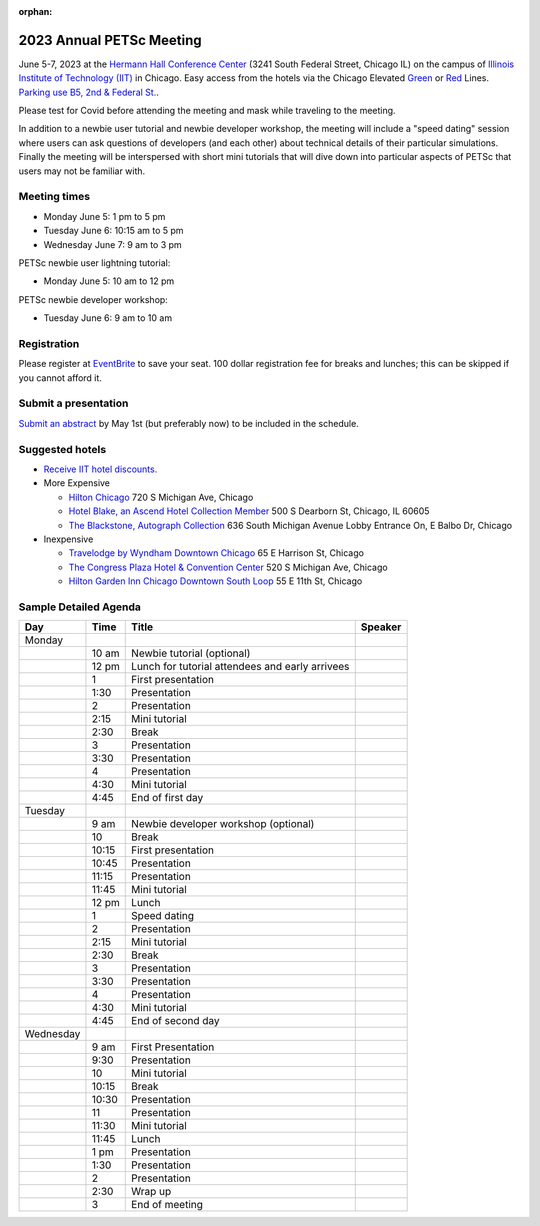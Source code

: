 :orphan:

.. _2023_meeting:

*************************
2023 Annual PETSc Meeting
*************************

June 5-7, 2023 at the `Hermann Hall Conference Center <https://www.iit.edu/event-services/meeting-spaces/hermann-hall-conference-center>`__
(3241 South Federal Street, Chicago IL)
on the campus of `Illinois Institute of Technology (IIT) <https://www.iit.edu>`__ in Chicago.
Easy access from the hotels via the Chicago Elevated `Green <https://www.transitchicago.com/greenline>`__ or `Red <https://www.transitchicago.com/redline>`__ Lines.
`Parking use B5, 2nd & Federal St. <https://www.iit.edu/cbsc/parking/visitor-and-event-parking>`__.

Please test for Covid before attending the meeting and
mask while traveling to the meeting.

In addition to a newbie user tutorial and newbie developer workshop, the meeting will include a "speed dating" session where users can ask questions of developers (and each other) about technical details of their particular simulations. Finally the meeting will be interspersed with short mini tutorials that will dive down into particular aspects of PETSc that users may not be familiar with.

Meeting times
-------------
* Monday June 5: 1 pm to 5 pm
* Tuesday June 6: 10:15 am to 5 pm
* Wednesday June 7: 9 am to 3 pm

PETSc newbie user lightning tutorial:

* Monday June 5: 10 am to 12 pm

PETSc newbie developer workshop:

* Tuesday June 6: 9 am to 10 am


Registration
------------
Please register at `EventBrite <https://www.eventbrite.com/e/petsc-2023-user-meeting-tickets-494165441137>`__ to save your seat. 100 dollar registration fee for breaks and lunches; this can be skipped if you cannot afford it.

Submit a presentation
---------------------
`Submit an abstract  <https://docs.google.com/forms/d/e/1FAIpQLSesh47RGVb9YD9F1qu4obXSe1X6fn7vVmjewllePBDxBItfOw/viewform>`__ by May 1st (but preferably now) to be included in the schedule.

Suggested hotels
----------------

* `Receive IIT hotel discounts. <https://www.iit.edu/procurement-services/purchasing/preferred-and-contract-vendors/hotels>`__

* More Expensive

  * `Hilton Chicago <https://www.hilton.com/en/hotels/chichhh-hilton-chicago/?SEO_id=GMB-AMER-HI-CHICHHH&y_source=1_NzIxNzU2LTcxNS1sb2NhdGlvbi53ZWJzaXRl>`__ 720 S Michigan Ave, Chicago

  * `Hotel Blake, an Ascend Hotel Collection Member <https://www.choicehotels.com/illinois/chicago/ascend-hotels/il480>`__   500 S Dearborn St, Chicago, IL 60605

  * `The Blackstone, Autograph Collection <https://www.marriott.com/en-us/hotels/chiab-the-blackstone-autograph-collection/overview/?scid=f2ae0541-1279-4f24-b197-a979c79310b0>`__   636 South Michigan Avenue Lobby Entrance On, E Balbo Dr, Chicago

* Inexpensive

  * `Travelodge by Wyndham Downtown Chicago <https://www.wyndhamhotels.com/travelodge/chicago-illinois/travelodge-hotel-downtown-chicago/overview?CID=LC:TL::GGL:RIO:National:10073&iata=00093796>`__ 65 E Harrison St, Chicago

  * `The Congress Plaza Hotel & Convention Center <https://www.congressplazahotel.com/?utm_source=local-directories&utm_medium=organic&utm_campaign=travelclick-localconnect>`__ 520 S Michigan Ave, Chicago

  * `Hilton Garden Inn Chicago Downtown South Loop <https://www.hilton.com/en/hotels/chidlgi-hilton-garden-inn-chicago-downtown-south-loop/?SEO_id=GMB-AMER-GI-CHIDLGI&y_source=1_MTI2NDg5NzktNzE1LWxvY2F0aW9uLndlYnNpdGU%3D>`__ 55 E 11th St, Chicago

Sample Detailed Agenda
----------------------

+------------+------------+------------------------------------------------------------+--------------+
| Day        | Time       | Title                                                      | Speaker      |
+============+============+===========+=================+==============================+==============+
| Monday     |            |                                                            |              |
+------------+------------+-----------+------------------------------------------------+--------------+
|            | 10 am      | Newbie tutorial (optional)                                 |              |
+------------+------------+-----------+------------------------------------------------+--------------+
|            | 12 pm      | Lunch for tutorial attendees and early arrivees            |              |
+------------+------------+-----------+------------------------------------------------+--------------+
|            | 1          | First presentation                                         |              |
+------------+------------+-----------+------------------------------------------------+--------------+
|            | 1:30       | Presentation                                               |              |
+------------+------------+-----------+------------------------------------------------+--------------+
|            | 2          | Presentation                                               |              |
+------------+------------+-----------+------------------------------------------------+--------------+
|            | 2:15       | Mini tutorial                                              |              |
+------------+------------+-----------+------------------------------------------------+--------------+
|            | 2:30       | Break                                                      |              |
+------------+------------+-----------+------------------------------------------------+--------------+
|            | 3          | Presentation                                               |              |
+------------+------------+-----------+------------------------------------------------+--------------+
|            | 3:30       | Presentation                                               |              |
+------------+------------+-----------+------------------------------------------------+--------------+
|            | 4          | Presentation                                               |              |
+------------+------------+-----------+------------------------------------------------+--------------+
|            | 4:30       | Mini tutorial                                              |              |
+------------+------------+-----------+------------------------------------------------+--------------+
|            | 4:45       | End of first day                                           |              |
+------------+------------+-----------+------------------------------------------------+--------------+
| Tuesday    |            |                                                            |              |
+------------+------------+-----------+------------------------------------------------+--------------+
|            | 9 am       | Newbie developer workshop (optional)                       |              |
+------------+------------+-----------+------------------------------------------------+--------------+
|            | 10         | Break                                                      |              |
+------------+------------+-----------+------------------------------------------------+--------------+
|            | 10:15      | First presentation                                         |              |
+------------+------------+-----------+------------------------------------------------+--------------+
|            | 10:45      | Presentation                                               |              |
+------------+------------+-----------+------------------------------------------------+--------------+
|            | 11:15      | Presentation                                               |              |
+------------+------------+-----------+------------------------------------------------+--------------+
|            | 11:45      | Mini tutorial                                              |              |
+------------+------------+-----------+------------------------------------------------+--------------+
|            | 12 pm      | Lunch                                                      |              |
+------------+------------+-----------+------------------------------------------------+--------------+
|            | 1          | Speed dating                                               |              |
+------------+------------+-----------+------------------------------------------------+--------------+
|            | 2          | Presentation                                               |              |
+------------+------------+-----------+------------------------------------------------+--------------+
|            | 2:15       | Mini tutorial                                              |              |
+------------+------------+-----------+------------------------------------------------+--------------+
|            | 2:30       | Break                                                      |              |
+------------+------------+-----------+------------------------------------------------+--------------+
|            | 3          | Presentation                                               |              |
+------------+------------+-----------+------------------------------------------------+--------------+
|            | 3:30       | Presentation                                               |              |
+------------+------------+-----------+------------------------------------------------+--------------+
|            | 4          | Presentation                                               |              |
+------------+------------+-----------+------------------------------------------------+--------------+
|            | 4:30       | Mini tutorial                                              |              |
+------------+------------+-----------+------------------------------------------------+--------------+
|            | 4:45       | End of second day                                          |              |
+------------+------------+-----------+------------------------------------------------+--------------+
| Wednesday  |            |                                                            |              |
+------------+------------+-----------+------------------------------------------------+--------------+
|            | 9 am       | First Presentation                                         |              |
+------------+------------+-----------+------------------------------------------------+--------------+
|            | 9:30       | Presentation                                               |              |
+------------+------------+-----------+------------------------------------------------+--------------+
|            | 10         | Mini tutorial                                              |              |
+------------+------------+-----------+------------------------------------------------+--------------+
|            | 10:15      | Break                                                      |              |
+------------+------------+-----------+------------------------------------------------+--------------+
|            | 10:30      | Presentation                                               |              |
+------------+------------+-----------+------------------------------------------------+--------------+
|            | 11         | Presentation                                               |              |
+------------+------------+-----------+------------------------------------------------+--------------+
|            | 11:30      | Mini tutorial                                              |              |
+------------+------------+-----------+------------------------------------------------+--------------+
|            | 11:45      | Lunch                                                      |              |
+------------+------------+-----------+------------------------------------------------+--------------+
|            | 1 pm       | Presentation                                               |              |
+------------+------------+-----------+------------------------------------------------+--------------+
|            | 1:30       | Presentation                                               |              |
+------------+------------+-----------+------------------------------------------------+--------------+
|            | 2          | Presentation                                               |              |
+------------+------------+-----------+------------------------------------------------+--------------+
|            | 2:30       | Wrap up                                                    |              |
+------------+------------+-----------+------------------------------------------------+--------------+
|            | 3          | End of meeting                                             |              |
+------------+------------+-----------+------------------------------------------------+--------------+

